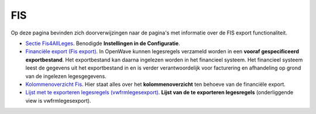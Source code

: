 FIS
===

Op deze pagina bevinden zich doorverwijzingen naar de pagina's met
informatie over de FIS export functionaliteit.

-  `Sectie
   Fis4AllLeges </docs/instellen_inrichten/configuratie/sectie_fis4allleges.md>`__.
   Benodigde **Instellingen in de Configuratie**.
-  `Financiële export (Fis
   export) </docs/probleemoplossing/programmablokken/financiele_export.md>`__.
   In OpenWave kunnen legesregels verzameld worden in een **vooraf
   gespecificeerd exportbestand**. Het exportbestand kan daarna
   ingelezen worden in het financieel systeem. Het financieel systeem
   leest de gegevens uit het exportbestand in en is verder
   verantwoordelijk voor facturering en afhandeling op grond van de
   ingelezen legesgegevens.
-  `Kolommenoverzicht
   Fis </docs/probleemoplossing/programmablokken/financiele_export/kolommen_overzicht.md>`__.
   Hier staat alles over het **kolommenoverzicht** ten behoeve van de
   financiële export.
-  `Lijst met te exporteren legesregels
   (vwfrmlegesexport) </docs/probleemoplossing/programmablokken/financiele_export/lijst_met_te_exporteren_legesregels.md>`__.
   **Lijst van de te exporteren legesregels** (onderliggende view is
   vwfrmlegesexport).
